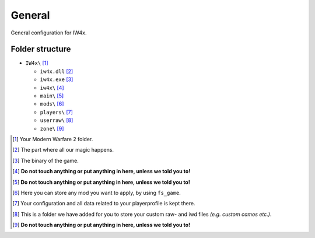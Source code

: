 .. todo::

   This page is still work in progress.

General
=======

General configuration for IW4x.

Folder structure
----------------

-  ``IW4x\``  [1]_

   -  ``iw4x.dll``  [2]_
   -  ``iw4x.exe``  [3]_
   -  ``iw4x\``  [4]_
   -  ``main\``  [5]_
   -  ``mods\``  [6]_
   -  ``players\``  [7]_
   -  ``userraw\``  [8]_
   -  ``zone\``  [9]_

.. [1]
   Your Modern Warfare 2 folder.

.. [2]
   The part where all our magic happens.

.. [3]
   The binary of the game.

.. [4]
   \ **Do not touch anything or put anything in here, unless we told you
   to!**\

.. [5]
   \ **Do not touch anything or put anything in here, unless we told you
   to!**\

.. [6]
   Here you can store any mod you want to apply, by using ``fs_game``.

.. [7]
   Your configuration and all data related to your playerprofile is kept
   there.

.. [8]
   This is a folder we have added for you to store your custom raw- and
   iwd files *(e.g. custom camos etc.)*.

.. [9]
   \ **Do not touch anything or put anything in here, unless we told you
   to!**\
